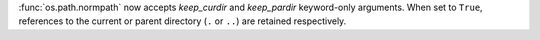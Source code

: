 :func:`os.path.normpath` now accepts *keep_curdir* and *keep_pardir*
keyword-only arguments. When set to ``True``, references to the current or
parent directory (``.`` or ``..``) are retained respectively.
